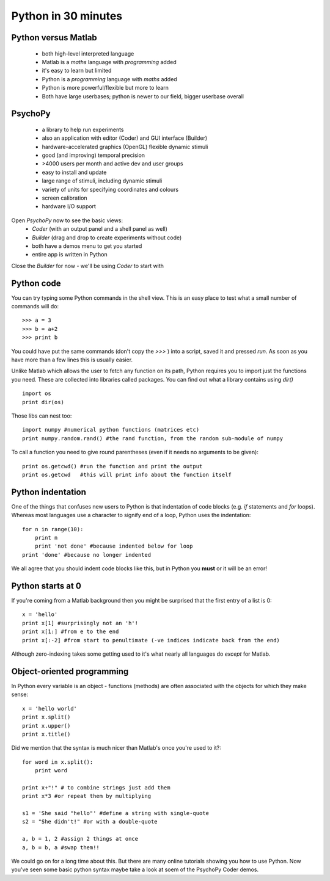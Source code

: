 .. _30minPython:

Python in 30 minutes
==============================================

Python versus Matlab
~~~~~~~~~~~~~~~~~~~~~~~~

 - both high-level interpreted language
 - Matlab is a *maths* language with *programming* added
 - it's easy to learn but limited
 - Python is a *programming* language with *maths* added
 - Python is more powerful/flexible but more to learn
 - Both have large userbases; python is newer to our field, bigger userbase overall


PsychoPy
~~~~~~~~~~~~~~~~~~~~~~~~

 - a library to help run experiments
 - also an application with editor (Coder) and GUI interface (Builder)
 - hardware-accelerated graphics (OpenGL) flexible dynamic stimuli
 - good (and improving) temporal precision
 - >4000 users per month and active dev and user groups
 - easy to install and update
 - large range of stimuli, including dynamic stimuli
 - variety of units for specifying coordinates and colours
 - screen calibration
 - hardware I/O support
 
Open `PsychoPy` now to see the basic views:
    - `Coder` (with an output panel and a shell panel as well)
    - `Builder` (drag and drop to create experiments without code)
    - both have a demos menu to get you started
    - entire app is written in Python

Close the `Builder` for now - we'll be using `Coder` to start with

Python code
~~~~~~~~~~~~~~~~~~

You can try typing some Python commands in the shell view. This is an easy place to test what a small number of commands will do::

    >>> a = 3
    >>> b = a+2
    >>> print b

You could have put the same commands (don't copy the `>>>` ) into a script, saved it and pressed `run`. As soon as you have more than a few lines this is usually easier.
    
Unlike Matlab which allows the user to fetch any function on its path, Python requires you to import just the functions you need. These are collected into libraries called packages. You can find out what a library contains using `dir()` ::

    import os
    print dir(os)
    
Those libs can nest too::

    import numpy #numerical python functions (matrices etc)
    print numpy.random.rand() #the rand function, from the random sub-module of numpy
    
To call a function you need to give round parentheses (even if it needs no arguments to be given)::

    print os.getcwd() #run the function and print the output
    print os.getcwd   #this will print info about the function itself
    
Python indentation
~~~~~~~~~~~~~~~~~~~~~~

One of the things that confuses new users to Python is that indentation of code blocks (e.g. `if` statements and `for` loops). Whereas most languages use a character to signify end of a loop, Python uses the indentation::

    for n in range(10):
        print n
        print 'not done' #because indented below for loop
    print 'done' #because no longer indented

We all agree that you should indent code blocks like this, but in Python you **must** or it will be an error!

Python starts at 0
~~~~~~~~~~~~~~~~~~~~~~

If you're coming from a Matlab background then you might be surprised that the first entry of a list is 0::

     x = 'hello'
     print x[1] #surprisingly not an 'h'!
     print x[1:] #from e to the end
     print x[:-2] #from start to penultimate (-ve indices indicate back from the end)

Although zero-indexing takes some getting used to it's what nearly all languages do *except* for Matlab.

Object-oriented programming
~~~~~~~~~~~~~~~~~~~~~~~~~~~~~~~

In Python every variable is an object - functions (methods) are often associated with the objects for which they make sense::

    x = 'hello world'
    print x.split()
    print x.upper()
    print x.title()

Did we mention that the syntax is much nicer than Matlab's once you're used to it?::

    for word in x.split():
        print word
        
    print x+"!" # to combine strings just add them
    print x*3 #or repeat them by multiplying
    
    s1 = 'She said "hello"' #define a string with single-quote
    s2 = "She didn't!" #or with a double-quote
    
    a, b = 1, 2 #assign 2 things at once
    a, b = b, a #swap them!!
    

We could go on for a long time about this. But there are many online tutorials showing you how to use Python. Now you've seen some basic python syntax maybe take a look at soem of the PsychoPy Coder demos.

